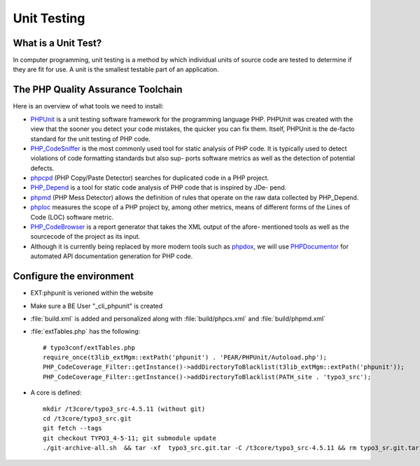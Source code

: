 Unit Testing
===============================

What is a Unit Test?
--------------------


In computer programming, unit testing is a method by which individual units of source code are tested to determine if they are fit for use. A unit is the smallest testable part of an application.


The PHP Quality Assurance Toolchain
------------------------------------

Here is an overview of what tools we need to install:

* PHPUnit_ is a unit testing software framework for the programming language PHP. PHPUnit was created with the view that the sooner you detect your code mistakes, the quicker you can fix them. Itself, PHPUnit is the de-facto standard for the unit testing of PHP code.
* PHP_CodeSniffer_ is the most commonly used tool for static analysis of PHP code. It is typically used to detect violations of code formatting standards but also sup- ports software metrics as well as the detection of potential defects.
* phpcpd_ (PHP Copy/Paste Detector) searches for duplicated code in a PHP project.
* PHP_Depend_ is a tool for static code analysis of PHP code that is inspired by JDe- pend.
* phpmd_ (PHP Mess Detector) allows the definition of rules that operate on the raw data collected by PHP_Depend.
* phploc_ measures the scope of a PHP project by, among other metrics, means of different forms of the Lines of Code (LOC) software metric.
* PHP_CodeBrowser_ is a report generator that takes the XML output of the afore- mentioned tools as well as the sourcecode of the project as its input.
* Although it is currently being replaced by more modern tools such as phpdox_, we will use PHPDocumentor_ for automated API documentation generation for PHP code.


.. _PHPUnit: https://github.com/sebastianbergmann/phpunit/
.. _PHP_CodeSniffer: http://pear.php.net/package/PHP_CodeSniffer/
.. _phpcpd: https://github.com/sebastianbergmann/phpcpd
.. _PHP_Depend: http://pdepend.org/
.. _phpmd: http://phpmd.org/
.. _phploc: https://github.com/sebastianbergmann/phploc
.. _PHP_CodeBrowser: http://blog.mayflower.de/archives/626-PHP_CodeBrowser-goes-stable.html
.. _phpdox: https://github.com/theseer/phpdox
.. _PHPDocumentor: http://pear.php.net/package/PHPDocumentor/


Configure the environment
--------------------------------

* EXT:phpunit is verioned within the website
* Make sure a BE User "_cli_phpunit" is created
* :file:`build.xml` is added and personalized along with :file:`build/phpcs.xml` and :file:`build/phpmd.xml`
* :file:`extTables.php` has the following::

	# typo3conf/extTables.php
	require_once(t3lib_extMgm::extPath('phpunit') . 'PEAR/PHPUnit/Autoload.php');
	PHP_CodeCoverage_Filter::getInstance()->addDirectoryToBlacklist(t3lib_extMgm::extPath('phpunit'));
	PHP_CodeCoverage_Filter::getInstance()->addDirectoryToBlacklist(PATH_site . 'typo3_src');

* A core is defined::

	mkdir /t3core/typo3_src-4.5.11 (without git)
	cd /t3core/typo3_src.git
	git fetch --tags
	git checkout TYPO3_4-5-11; git submodule update
	./git-archive-all.sh  && tar -xf  typo3_src.git.tar -C /t3core/typo3_src-4.5.11 && rm typo3_sr.git.tar

